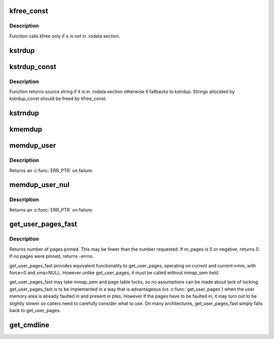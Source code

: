 .. -*- coding: utf-8; mode: rst -*-
.. src-file: mm/util.c

.. _`kfree_const`:

kfree_const
===========

.. c:function:: void kfree_const(const void *x)

    conditionally free memory

    :param const void \*x:
        pointer to the memory

.. _`kfree_const.description`:

Description
-----------

Function calls kfree only if \ ``x``\  is not in .rodata section.

.. _`kstrdup`:

kstrdup
=======

.. c:function:: char *kstrdup(const char *s, gfp_t gfp)

    allocate space for and copy an existing string

    :param const char \*s:
        the string to duplicate

    :param gfp_t gfp:
        the GFP mask used in the \ :c:func:`kmalloc`\  call when allocating memory

.. _`kstrdup_const`:

kstrdup_const
=============

.. c:function:: const char *kstrdup_const(const char *s, gfp_t gfp)

    conditionally duplicate an existing const string

    :param const char \*s:
        the string to duplicate

    :param gfp_t gfp:
        the GFP mask used in the \ :c:func:`kmalloc`\  call when allocating memory

.. _`kstrdup_const.description`:

Description
-----------

Function returns source string if it is in .rodata section otherwise it
fallbacks to kstrdup.
Strings allocated by kstrdup_const should be freed by kfree_const.

.. _`kstrndup`:

kstrndup
========

.. c:function:: char *kstrndup(const char *s, size_t max, gfp_t gfp)

    allocate space for and copy an existing string

    :param const char \*s:
        the string to duplicate

    :param size_t max:
        read at most \ ``max``\  chars from \ ``s``\ 

    :param gfp_t gfp:
        the GFP mask used in the \ :c:func:`kmalloc`\  call when allocating memory

.. _`kmemdup`:

kmemdup
=======

.. c:function:: void *kmemdup(const void *src, size_t len, gfp_t gfp)

    duplicate region of memory

    :param const void \*src:
        memory region to duplicate

    :param size_t len:
        memory region length

    :param gfp_t gfp:
        GFP mask to use

.. _`memdup_user`:

memdup_user
===========

.. c:function:: void *memdup_user(const void __user *src, size_t len)

    duplicate memory region from user space

    :param const void __user \*src:
        source address in user space

    :param size_t len:
        number of bytes to copy

.. _`memdup_user.description`:

Description
-----------

Returns an \ :c:func:`ERR_PTR`\  on failure.

.. _`memdup_user_nul`:

memdup_user_nul
===============

.. c:function:: void *memdup_user_nul(const void __user *src, size_t len)

    duplicate memory region from user space and NUL-terminate

    :param const void __user \*src:
        source address in user space

    :param size_t len:
        number of bytes to copy

.. _`memdup_user_nul.description`:

Description
-----------

Returns an \ :c:func:`ERR_PTR`\  on failure.

.. _`get_user_pages_fast`:

get_user_pages_fast
===================

.. c:function:: int get_user_pages_fast(unsigned long start, int nr_pages, int write, struct page **pages)

    pin user pages in memory

    :param unsigned long start:
        starting user address

    :param int nr_pages:
        number of pages from start to pin

    :param int write:
        whether pages will be written to

    :param struct page \*\*pages:
        array that receives pointers to the pages pinned.
        Should be at least nr_pages long.

.. _`get_user_pages_fast.description`:

Description
-----------

Returns number of pages pinned. This may be fewer than the number
requested. If nr_pages is 0 or negative, returns 0. If no pages
were pinned, returns -errno.

get_user_pages_fast provides equivalent functionality to get_user_pages,
operating on current and current->mm, with force=0 and vma=NULL. However
unlike get_user_pages, it must be called without mmap_sem held.

get_user_pages_fast may take mmap_sem and page table locks, so no
assumptions can be made about lack of locking. get_user_pages_fast is to be
implemented in a way that is advantageous (vs \ :c:func:`get_user_pages`\ ) when the
user memory area is already faulted in and present in ptes. However if the
pages have to be faulted in, it may turn out to be slightly slower so
callers need to carefully consider what to use. On many architectures,
get_user_pages_fast simply falls back to get_user_pages.

.. _`get_cmdline`:

get_cmdline
===========

.. c:function:: int get_cmdline(struct task_struct *task, char *buffer, int buflen)

    copy the cmdline value to a buffer.

    :param struct task_struct \*task:
        the task whose cmdline value to copy.

    :param char \*buffer:
        the buffer to copy to.

    :param int buflen:
        the length of the buffer. Larger cmdline values are truncated
        to this length.
        Returns the size of the cmdline field copied. Note that the copy does
        not guarantee an ending NULL byte.

.. This file was automatic generated / don't edit.

